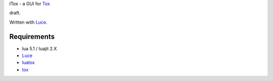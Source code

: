 lTox - a GUI for `Tox <https://tox.im/>`__

draft.

Written with `Luce <https://github.com/peersuasive/luce>`__.

Requirements
============

- lua 5.1 / luajit 2.X

- `Luce <https://github.com/peersuasive/luce>`__
- `luatox <https://github.com/peersuasive/luatox>`__
- `tox <https://github.com/irungentoo/toxcore>`__


